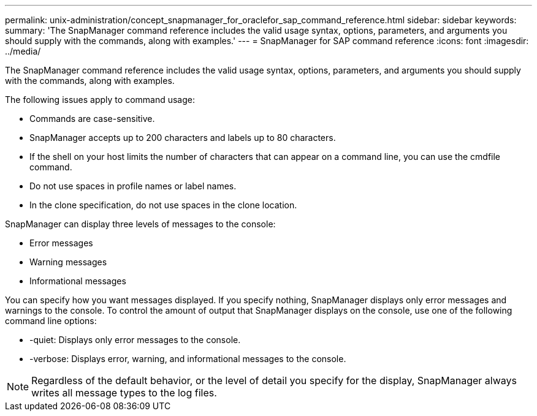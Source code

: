 ---
permalink: unix-administration/concept_snapmanager_for_oraclefor_sap_command_reference.html
sidebar: sidebar
keywords: 
summary: 'The SnapManager command reference includes the valid usage syntax, options, parameters, and arguments you should supply with the commands, along with examples.'
---
= SnapManager for SAP command reference
:icons: font
:imagesdir: ../media/

[.lead]
The SnapManager command reference includes the valid usage syntax, options, parameters, and arguments you should supply with the commands, along with examples.

The following issues apply to command usage:

* Commands are case-sensitive.
* SnapManager accepts up to 200 characters and labels up to 80 characters.
* If the shell on your host limits the number of characters that can appear on a command line, you can use the cmdfile command.
* Do not use spaces in profile names or label names.
* In the clone specification, do not use spaces in the clone location.

SnapManager can display three levels of messages to the console:

* Error messages
* Warning messages
* Informational messages

You can specify how you want messages displayed. If you specify nothing, SnapManager displays only error messages and warnings to the console. To control the amount of output that SnapManager displays on the console, use one of the following command line options:

* -quiet: Displays only error messages to the console.
* -verbose: Displays error, warning, and informational messages to the console.

NOTE: Regardless of the default behavior, or the level of detail you specify for the display, SnapManager always writes all message types to the log files.

